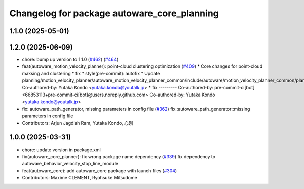 ^^^^^^^^^^^^^^^^^^^^^^^^^^^^^^^^^^^^^^^^^^^^
Changelog for package autoware_core_planning
^^^^^^^^^^^^^^^^^^^^^^^^^^^^^^^^^^^^^^^^^^^^

1.1.0 (2025-05-01)
------------------

1.2.0 (2025-06-09)
------------------
* chore: bump up version to 1.1.0 (`#462 <https://github.com/autowarefoundation/autoware_core/issues/462>`_) (`#464 <https://github.com/autowarefoundation/autoware_core/issues/464>`_)
* feat(autoware_motion_velocity_planner): point-cloud clustering optimization (`#409 <https://github.com/autowarefoundation/autoware_core/issues/409>`_)
  * Core changes for point-cloud maksing and clustering
  * fix
  * style(pre-commit): autofix
  * Update planning/motion_velocity_planner/autoware_motion_velocity_planner_common/include/autoware/motion_velocity_planner_common/planner_data.hpp
  Co-authored-by: Yutaka Kondo <yutaka.kondo@youtalk.jp>
  * fix
  ---------
  Co-authored-by: pre-commit-ci[bot] <66853113+pre-commit-ci[bot]@users.noreply.github.com>
  Co-authored-by: Yutaka Kondo <yutaka.kondo@youtalk.jp>
* fix: autoware_path_generator, missing parameters in config file (`#362 <https://github.com/autowarefoundation/autoware_core/issues/362>`_)
  fix::autoware_path_generator::missing parameters in config file
* Contributors: Arjun Jagdish Ram, Yutaka Kondo, 心刚

1.0.0 (2025-03-31)
------------------
* chore: update version in package.xml
* fix(autoware_core_planner): fix wrong package name dependency (`#339 <https://github.com/autowarefoundation/autoware_core/issues/339>`_)
  fix dependency to autoware_behavior_velocity_stop_line_module
* feat(autoware_core): add autoware_core package with launch files (`#304 <https://github.com/autowarefoundation/autoware_core/issues/304>`_)
* Contributors: Maxime CLEMENT, Ryohsuke Mitsudome
